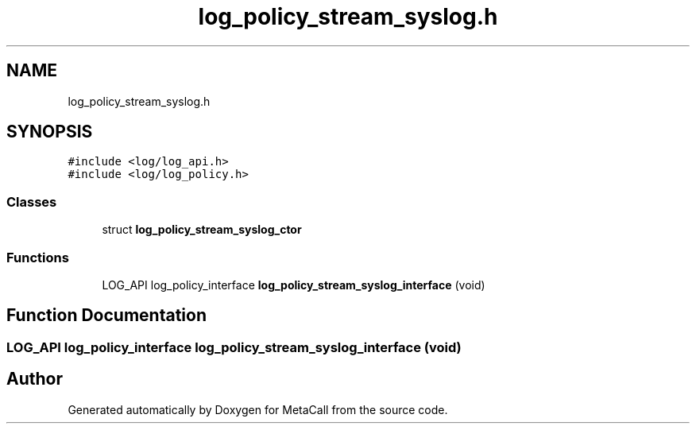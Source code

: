 .TH "log_policy_stream_syslog.h" 3 "Tue Jan 23 2024" "Version 0.7.5.34b28423138e" "MetaCall" \" -*- nroff -*-
.ad l
.nh
.SH NAME
log_policy_stream_syslog.h
.SH SYNOPSIS
.br
.PP
\fC#include <log/log_api\&.h>\fP
.br
\fC#include <log/log_policy\&.h>\fP
.br

.SS "Classes"

.in +1c
.ti -1c
.RI "struct \fBlog_policy_stream_syslog_ctor\fP"
.br
.in -1c
.SS "Functions"

.in +1c
.ti -1c
.RI "LOG_API log_policy_interface \fBlog_policy_stream_syslog_interface\fP (void)"
.br
.in -1c
.SH "Function Documentation"
.PP 
.SS "LOG_API log_policy_interface log_policy_stream_syslog_interface (void)"

.SH "Author"
.PP 
Generated automatically by Doxygen for MetaCall from the source code\&.
